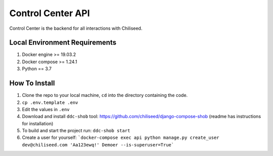 ==================
Control Center API
==================

Control Center is the backend for all interactions with Chiliseed.

Local Environment Requirements
------------------------------

1. Docker engine >= 19.03.2
2. Docker compose >= 1.24.1
3. Python == 3.7


How To Install
--------------

1. Clone the repo to your local machine, ``cd`` into the directory containing the code.
2. ``cp .env.template .env``
3. Edit the values in ``.env``
4. Download and install ``ddc-shob`` tool: https://github.com/chiliseed/django-compose-shob (readme has instructions for installation)
5. To build and start the project run: ``ddc-shob start``
6. Create a user for yourself: ```docker-compose exec api python manage.py create_user dev@chiliseed.com 'Aa123ewq!' Demoer --is-superuser=True```
